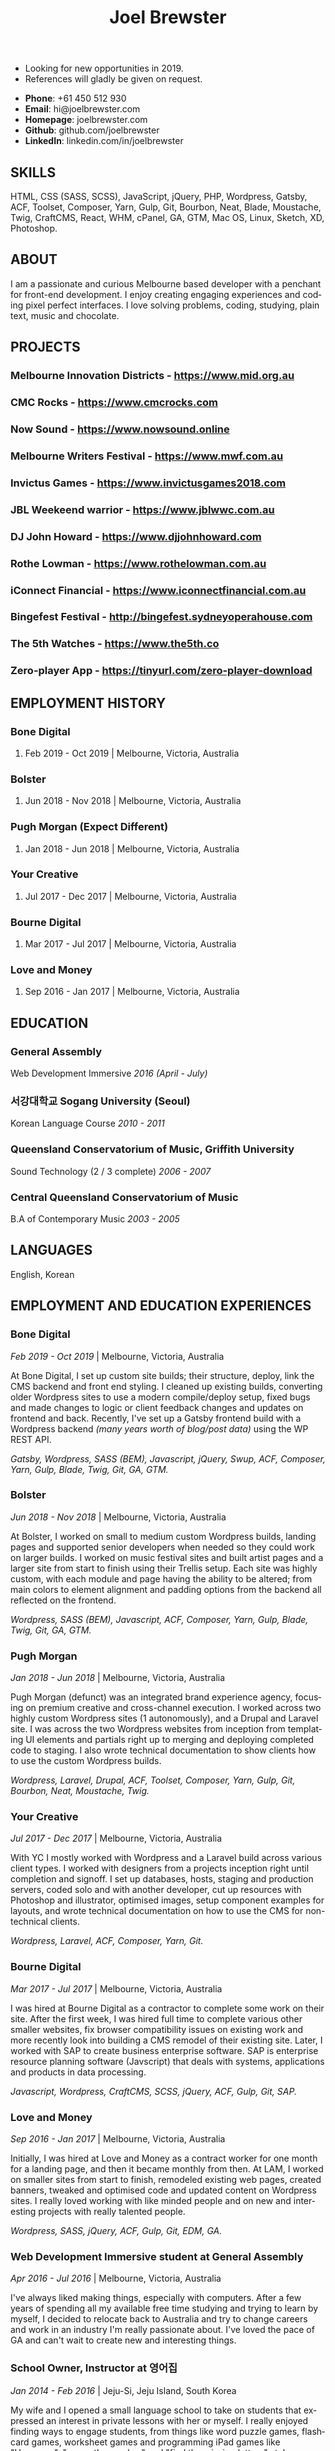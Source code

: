 #+TITLE: Joel Brewster
#+STARTUP: inlineimages
#+LANGUAGE: en
#+OPTIONS: toc:nil date:nil num:nil author:nil html-postamble:nil
#+HTML_HEAD: <link rel="stylesheet" type="text/css" href="styles/resume.css" />
# wkhtmltopdf -d 72 -s A4 joelbrewster_resume.html joelbrewster_resume.pdf


+ Looking for new opportunities in 2019.
+ References will gladly be given on request.


+ *Phone*: +61 450 512 930
+ *Email*: hi@joelbrewster.com
+ *Homepage*: joelbrewster.com
+ *Github*: github.com/joelbrewster
+ *LinkedIn*: linkedin.com/in/joelbrewster

** SKILLS
   HTML, CSS (SASS, SCSS), JavaScript, jQuery, PHP, Wordpress, Gatsby, ACF, Toolset, Composer, Yarn, Gulp, Git, Bourbon, Neat, Blade, Moustache, Twig, CraftCMS, React, WHM, cPanel, GA, GTM, Mac OS, Linux, Sketch, XD, Photoshop.

** ABOUT
   I am a passionate and curious Melbourne based developer with a penchant for front-end development. I enjoy creating engaging experiences and coding pixel perfect interfaces. I love solving problems, coding, studying, plain text, music and chocolate.

** PROJECTS
*** *Melbourne Innovation Districts* - https://www.mid.org.au
*** *CMC Rocks* - https://www.cmcrocks.com
*** *Now Sound* - https://www.nowsound.online
*** *Melbourne Writers Festival* - https://www.mwf.com.au
*** *Invictus Games* - https://www.invictusgames2018.com
*** *JBL Weekeend warrior* - https://www.jblwwc.com.au
*** *DJ John Howard* - https://www.djjohnhoward.com
*** *Rothe Lowman* - https://www.rothelowman.com.au
*** *iConnect Financial* - https://www.iconnectfinancial.com.au
*** *Bingefest Festival* - http://bingefest.sydneyoperahouse.com
*** *The 5th Watches* - https://www.the5th.co
*** *Zero-player App* - https://tinyurl.com/zero-player-download

** EMPLOYMENT HISTORY
*** *Bone Digital*
**** Feb 2019 - Oct 2019 | Melbourne, Victoria, Australia

*** *Bolster*
**** Jun 2018 - Nov 2018 | Melbourne, Victoria, Australia

*** *Pugh Morgan* (Expect Different)
**** Jan 2018 - Jun 2018 | Melbourne, Victoria, Australia

*** *Your Creative*
**** Jul 2017 - Dec 2017 | Melbourne, Victoria, Australia

*** *Bourne Digital*
**** Mar 2017 - Jul 2017 | Melbourne, Victoria, Australia

*** *Love and Money*
**** Sep 2016 - Jan 2017 | Melbourne, Victoria, Australia

** EDUCATION
*** *General Assembly*
    Web Development Immersive /2016 (April - July)/

*** *서강대학교 Sogang University (Seoul)*
    Korean Language Course /2010 - 2011/

*** *Queensland Conservatorium of Music, Griffith University*
    Sound Technology (2 / 3 complete) /2006 - 2007/

*** *Central Queensland Conservatorium of Music*
    B.A of Contemporary Music /2003 - 2005/

** LANGUAGES
   English, Korean

** EMPLOYMENT AND EDUCATION EXPERIENCES
*** *Bone Digital*
    /Feb 2019 - Oct 2019/ | Melbourne, Victoria, Australia

    At Bone Digital, I set up custom site builds; their structure, deploy, link the CMS backend and front end styling. I cleaned up existing builds, converting older Wordpress sites to use a modern compile/deploy setup, fixed bugs and made changes to logic or client feedback changes and updates on frontend and back. Recently, I've set up a Gatsby frontend build with a Wordpress backend /(many years worth of blog/post data)/ using the WP REST API.

    /Gatsby, Wordpress, SASS (BEM), Javascript, jQuery, Swup, ACF, Composer, Yarn, Gulp, Blade, Twig, Git, GA, GTM./

*** *Bolster*
    /Jun 2018 - Nov 2018/ | Melbourne, Victoria, Australia

    At Bolster, I worked on small to medium custom Wordpress builds, landing pages and supported senior developers when needed so they could work on larger builds. I worked on music festival sites and built artist pages and a larger site from start to finish using their Trellis setup. Each site was highly custom, with each module and page having the ability to be altered; from main colors to element alignment and padding options from the backend all reflected on the frontend.

    /Wordpress, SASS (BEM), Javascript, ACF, Composer, Yarn, Gulp, Blade, Twig, Git, GA, GTM./

*** *Pugh Morgan*
    /Jan 2018 - Jun 2018/ | Melbourne, Victoria, Australia

    Pugh Morgan (defunct) was an integrated brand experience agency, focusing on premium creative and cross-channel execution. I worked across two highly custom Wordpress sites (1 autonomously), and a Drupal and Laravel site. I was across the two Wordpress websites from inception from templating UI elements and partials right up to merging and deploying completed code to staging. I also wrote technical documentation to show clients how to use the custom Wordpress builds.

    /Wordpress, Laravel, Drupal, ACF, Toolset, Composer, Yarn, Gulp, Git, Bourbon, Neat, Moustache, Twig./

*** *Your Creative*
    /Jul 2017 - Dec 2017/ | Melbourne, Victoria, Australia

    With YC I mostly worked with Wordpress and a Laravel build across various client types. I worked with designers from a projects inception right until completion and signoff. I set up databases, hosts, staging and production servers, coded solo and with another developer, cut up resources with Photoshop and illustrator, optimised images, setup component examples for layouts, and wrote technical documentation on how to use the CMS for non-technical clients.

    /Wordpress, Laravel, ACF, Composer, Yarn, Git./

*** *Bourne Digital*
    /Mar 2017 - Jul 2017/ | Melbourne, Victoria, Australia

    I was hired at Bourne Digital as a contractor to complete some work on their site. After the first week, I was hired full time to complete various other smaller websites, fix browser compatibility issues on existing work and more recently look into building a CMS remodel of their existing site. Later, I worked with SAP to create business enterprise software. SAP is enterprise resource planning software (Javscript) that deals with systems, applications and products in data processing.

    /Javascript, Wordpress, CraftCMS, SCSS, jQuery, ACF, Gulp, Git, SAP./

*** *Love and Money*
    /Sep 2016 - Jan 2017/ | Melbourne, Victoria, Australia

    Initially, I was hired at Love and Money as a contract worker for one month for a landing page, and then it became monthly from then. At LAM, I worked on smaller sites from start to finish, remodeled existing web pages, created banners, tweaked and optimised code and updated content on Wordpress sites. I really loved working with like minded people and on new and interesting projects with really talented people.

    /Wordpress, SASS, jQuery, ACF, Gulp, Git, EDM, GA./

*** *Web Development Immersive student at General Assembly*
    /Apr 2016 - Jul 2016/ | Melbourne, Victoria, Australia

    I've always liked making things, especially with computers. After a few years of spending all my available free time studying and trying to learn by myself, I decided to relocate back to Australia and try to change careers and work in an industry I'm really passionate about. I've loved the pace of GA and can't wait to create new and interesting things.

*** *School Owner, Instructor at 영어집*
    /Jan 2014 - Feb 2016/ | Jeju-Si, Jeju Island, South Korea

    My wife and I opened a small language school to take on students that expressed an interest in private lessons with her or myself. I really enjoyed finding ways to engage students, from things like word puzzle games, flashcard games, worksheet games and programming iPad games like "Hangman", "guess the number" and "find the missing letters" style games in python.

*** *Owner, Part Time Waiter at Winnie's Brunch Café*
    /Mar 2012 - Aug 2013/ | Jeju-Si, Jeju Island, South Korea

    My wife has always had a dream to open a brunch cafe. I managed online presence and getting local people aware of the cafe by being part of local groups with things like sponsorships, Facebook groups and local cafe blogs. I was working at a language school and working at the cafe in my spare time on serving and marketing.

*** *English Instructor at 영어마루*
    /Mar 2012 - Mar 2013/ | Jeju, Jeju Island, South Korea

    I taught primary, middle and younger high school students. I learnt when teachers regularly check for understanding in the classroom, students become increasingly aware of monitoring their own understanding and skills. This can serve as a model of good study skills that students can use by themselves and not require stimulus or other motivations.

*** *Language Instructor at International Language School Jeju*
    /Feb 2011 - Feb 2012/ | Jeju-si, Jeju Island, South Korea

    I taught primary/ middle school age children and a gifted class of 4 boys who were 6/7 years old. I mostly worked out of company specific materials and made things as fun as possible. I tried to create more engaging ways to make reading and writing fun. I used a lot of music to get students interested in foreign cultures and language. I learnt how to model for students what they are expected to do or produce, especially for new skills or activities by sharing my thought processes.

*** *English Instructor at Learn To Give Project*
    /Feb 2009 - Jul 2009/ | Nakhon Ratchasima Thailand

    I travelled to Thailand with my partner to teach in rural Ubon Ratchathani (Nakhon Ratchasima area) for around 6 months. We stayed with a host family and spent our free time at the school or with families in the area. Our goal was to expose locals to foreigners and to relax when studying. I learnt how to interact with people of different cultures, not having a common language to communicate with and differences in work cultures.

*** *Language Instructor at Sogang University Language Program*
    /Feb 2008 - Feb 2009/ | Seoul, South Korea

    After working at an international college I met so many lovely people that sparked my interest in travel. In Seoul, I was part of a group that taught ESL to primary and middle grade students. I learnt to use visuals, sketches, gestures, intonation, and other nonverbal cues to make both language and content accessible to others. I learnt to be patient, listen and to try to embrace differences. I learnt a lot about myself by being alone in a different country and trying to lead by example.

*** *Instructor at Pacific Gateway International College*
    /Jan 2007 - Jan 2008/ | Brisbane, Queensland, Australia

    I was in charge of creating activities for international students, creating materials and topics for group discussions. I supervised tests and reviewed test materials. I was part of a travel group that helped international students go on trips and meet local people on weekends. I learnt a lot about different cultures but mostly it spurred a wanderlust to break away from what I had and to travel and see more of the world.

*** *Music Instructor at Forte School Of Music*
    /Nov 2006 - Sep 2007/ | Brisbane, Queensland, Australia

    I was in charge of developing children's scale theory/ warm up and review content, developing interest in not so popular music trends with adolescent students and working on various techniques with higher level guitarists. I was exposed to a lot of music that I wouldn't normally listen to or even try to learn. I learnt how to make guitar, jamming, performing and composition less of an enigma and something anyone can enjoy and really grow with.
